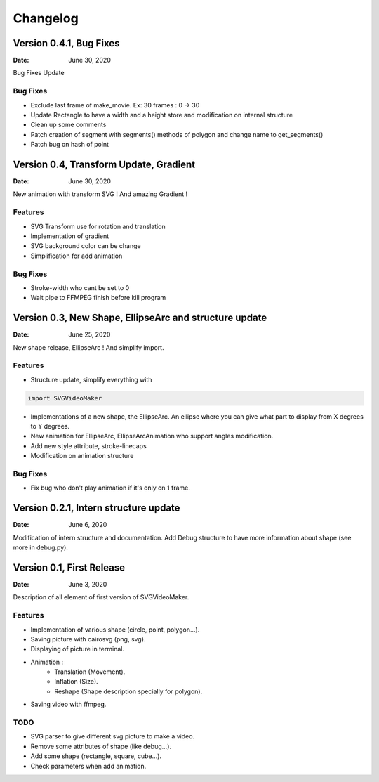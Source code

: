 *********
Changelog
*********

Version 0.4.1, Bug Fixes
=======================================================

:Date: June 30, 2020

Bug Fixes Update

Bug Fixes
---------
* Exclude last frame of make_movie. Ex: 30 frames : 0 -> 30
* Update Rectangle to have a width and a height store and modification on internal structure
* Clean up some comments
* Patch creation of segment with segments() methods of polygon and change name to get_segments()
* Patch bug on hash of point

Version 0.4, Transform Update, Gradient
=======================================================

:Date: June 30, 2020

New animation with transform SVG ! And amazing Gradient !

Features
--------

* SVG Transform use for rotation and translation
* Implementation of gradient
* SVG background color can be change
* Simplification for add animation

Bug Fixes
---------
* Stroke-width who cant be set to 0
* Wait pipe to FFMPEG finish before kill program


Version 0.3, New Shape, EllipseArc and structure update
=======================================================

:Date: June 25, 2020

New shape release, EllipseArc ! And simplify import.

Features
--------

* Structure update, simplify everything with

.. code:: Python

    import SVGVideoMaker

* Implementations of a new shape, the EllipseArc. An ellipse where you can give what part to display from X degrees to Y degrees.
* New animation for EllipseArc, EllipseArcAnimation who support angles modification.
* Add new style attribute, stroke-linecaps
* Modification on animation structure

Bug Fixes
---------

* Fix bug who don't play animation if it's only on 1 frame.

Version 0.2.1, Intern structure update
======================================

:Date: June 6, 2020

Modification of intern structure and documentation.
Add Debug structure to have more information about shape (see more in debug.py).

Version 0.1, First Release
==========================

:Date: June 3, 2020

Description of all element of first version of SVGVideoMaker.

Features
--------

* Implementation of various shape (circle, point, polygon...).
* Saving picture with cairosvg (png, svg).
* Displaying of picture in terminal.
* Animation :
    * Translation (Movement).
    * Inflation (Size).
    * Reshape (Shape description specially for polygon).
* Saving video with ffmpeg.

TODO
----

* SVG parser to give different svg picture to make a video.
* Remove some attributes of shape (like debug...).
* Add some shape (rectangle, square, cube...).
* Check parameters when add animation.
